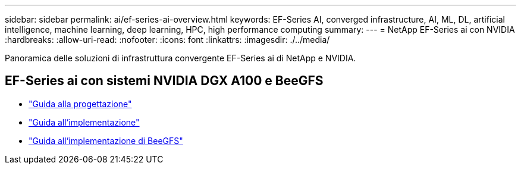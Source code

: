 ---
sidebar: sidebar 
permalink: ai/ef-series-ai-overview.html 
keywords: EF-Series AI, converged infrastructure, AI, ML, DL, artificial intelligence, machine learning, deep learning, HPC, high performance computing 
summary:  
---
= NetApp EF-Series ai con NVIDIA
:hardbreaks:
:allow-uri-read: 
:nofooter: 
:icons: font
:linkattrs: 
:imagesdir: ./../media/


[role="lead"]
Panoramica delle soluzioni di infrastruttura convergente EF-Series ai di NetApp e NVIDIA.



== EF-Series ai con sistemi NVIDIA DGX A100 e BeeGFS

* link:https://www.netapp.com/pdf.html?item=/media/25445-nva-1156-design.pdf["Guida alla progettazione"]
* link:https://www.netapp.com/pdf.html?item=/media/25574-nva-1156-deploy.pdf["Guida all'implementazione"]
* link:https://www.netapp.com/us/media/tr-4755.pdf["Guida all'implementazione di BeeGFS"]

